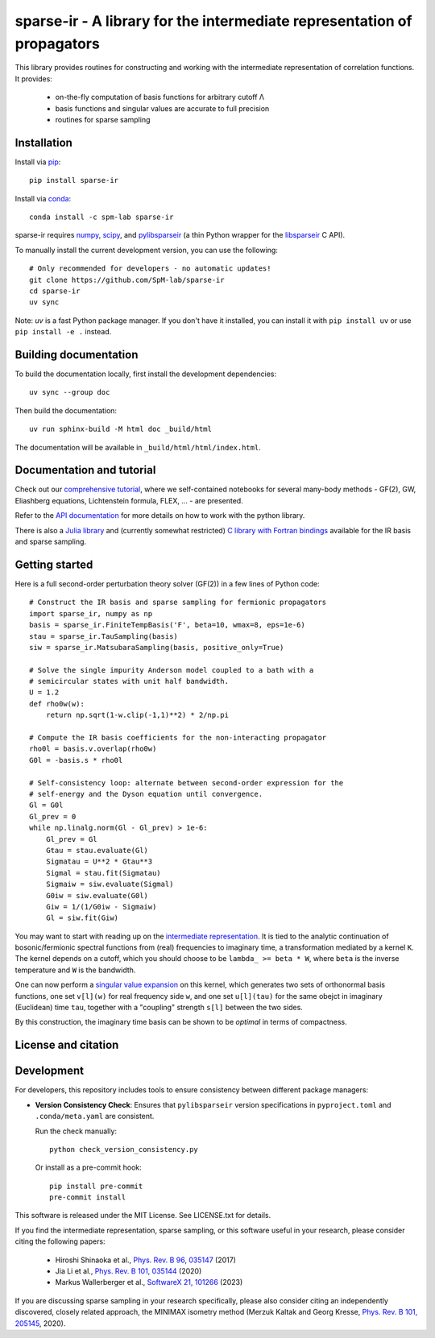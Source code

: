 sparse-ir - A library for the intermediate representation of propagators
========================================================================
This library provides routines for constructing and working with the
intermediate representation of correlation functions.  It provides:

 - on-the-fly computation of basis functions for arbitrary cutoff Λ
 - basis functions and singular values are accurate to full precision
 - routines for sparse sampling


Installation
------------
Install via `pip <https://pypi.org/project/sparse-ir>`_::

    pip install sparse-ir

Install via `conda <https://anaconda.org/spm-lab/sparse-ir>`_::

    conda install -c spm-lab sparse-ir

sparse-ir requires `numpy <https://numpy.org/>`_, `scipy <https://scipy.org/>`_,
and `pylibsparseir <https://pypi.org/project/pylibsparseir>`_ (a thin Python wrapper
for the `libsparseir <https://github.com/SpM-lab/libsparseir>`_ C API).

To manually install the current development version, you can use the following::

   # Only recommended for developers - no automatic updates!
   git clone https://github.com/SpM-lab/sparse-ir
   cd sparse-ir
   uv sync

Note: `uv` is a fast Python package manager. If you don't have it installed,
you can install it with ``pip install uv`` or use ``pip install -e .`` instead.

Building documentation
----------------------
To build the documentation locally, first install the development dependencies::

   uv sync --group doc

Then build the documentation::

   uv run sphinx-build -M html doc _build/html

The documentation will be available in ``_build/html/html/index.html``.

Documentation and tutorial
--------------------------
Check out our `comprehensive tutorial`_, where we self-contained
notebooks for several many-body methods - GF(2), GW, Eliashberg equations,
Lichtenstein formula, FLEX, ... - are presented.

Refer to the `API documentation`_ for more details on how to work
with the python library.

There is also a `Julia library`_ and (currently somewhat restricted)
`C library with Fortran bindings`_ available for the IR basis and sparse sampling.

.. _comprehensive tutorial: https://spm-lab.github.io/sparse-ir-tutorial
.. _API documentation: https://sparse-ir.readthedocs.io
.. _Julia library: https://github.com/SpM-lab/SparseIR.jl
.. _C library with Fortran bindings: https://github.com/SpM-lab/libsparseir

Getting started
---------------
Here is a full second-order perturbation theory solver (GF(2)) in a few
lines of Python code::

    # Construct the IR basis and sparse sampling for fermionic propagators
    import sparse_ir, numpy as np
    basis = sparse_ir.FiniteTempBasis('F', beta=10, wmax=8, eps=1e-6)
    stau = sparse_ir.TauSampling(basis)
    siw = sparse_ir.MatsubaraSampling(basis, positive_only=True)

    # Solve the single impurity Anderson model coupled to a bath with a
    # semicircular states with unit half bandwidth.
    U = 1.2
    def rho0w(w):
        return np.sqrt(1-w.clip(-1,1)**2) * 2/np.pi

    # Compute the IR basis coefficients for the non-interacting propagator
    rho0l = basis.v.overlap(rho0w)
    G0l = -basis.s * rho0l

    # Self-consistency loop: alternate between second-order expression for the
    # self-energy and the Dyson equation until convergence.
    Gl = G0l
    Gl_prev = 0
    while np.linalg.norm(Gl - Gl_prev) > 1e-6:
        Gl_prev = Gl
        Gtau = stau.evaluate(Gl)
        Sigmatau = U**2 * Gtau**3
        Sigmal = stau.fit(Sigmatau)
        Sigmaiw = siw.evaluate(Sigmal)
        G0iw = siw.evaluate(G0l)
        Giw = 1/(1/G0iw - Sigmaiw)
        Gl = siw.fit(Giw)

You may want to start with reading up on the `intermediate representation`_.
It is tied to the analytic continuation of bosonic/fermionic spectral
functions from (real) frequencies to imaginary time, a transformation mediated
by a kernel ``K``.  The kernel depends on a cutoff, which you should choose to
be ``lambda_ >= beta * W``, where ``beta`` is the inverse temperature and ``W``
is the bandwidth.

One can now perform a `singular value expansion`_ on this kernel, which
generates two sets of orthonormal basis functions, one set ``v[l](w)`` for
real frequency side ``w``, and one set ``u[l](tau)`` for the same obejct in
imaginary (Euclidean) time ``tau``, together with a "coupling" strength
``s[l]`` between the two sides.

By this construction, the imaginary time basis can be shown to be *optimal* in
terms of compactness.

.. _intermediate representation: https://arxiv.org/abs/2106.12685
.. _singular value expansion: https://w.wiki/3poQ

License and citation
--------------------
Development
-----------
For developers, this repository includes tools to ensure consistency between
different package managers:

- **Version Consistency Check**: Ensures that ``pylibsparseir`` version
  specifications in ``pyproject.toml`` and ``.conda/meta.yaml`` are consistent.

  Run the check manually::

      python check_version_consistency.py

  Or install as a pre-commit hook::

      pip install pre-commit
      pre-commit install

This software is released under the MIT License.  See LICENSE.txt for details.

If you find the intermediate representation, sparse sampling, or this software
useful in your research, please consider citing the following papers:

 - Hiroshi Shinaoka et al., `Phys. Rev. B 96, 035147`_  (2017)
 - Jia Li et al., `Phys. Rev. B 101, 035144`_ (2020)
 - Markus Wallerberger et al., `SoftwareX 21, 101266`_ (2023)

If you are discussing sparse sampling in your research specifically, please
also consider citing an independently discovered, closely related approach, the
MINIMAX isometry method (Merzuk Kaltak and Georg Kresse,
`Phys. Rev. B 101, 205145`_, 2020).

.. _Phys. Rev. B 96, 035147: https://doi.org/10.1103/PhysRevB.96.035147
.. _Phys. Rev. B 101, 035144: https://doi.org/10.1103/PhysRevB.101.035144
.. _SoftwareX 21, 101266: https://doi.org/10.1016/j.softx.2022.101266
.. _Phys. Rev. B 101, 205145: https://doi.org/10.1103/PhysRevB.101.205145
